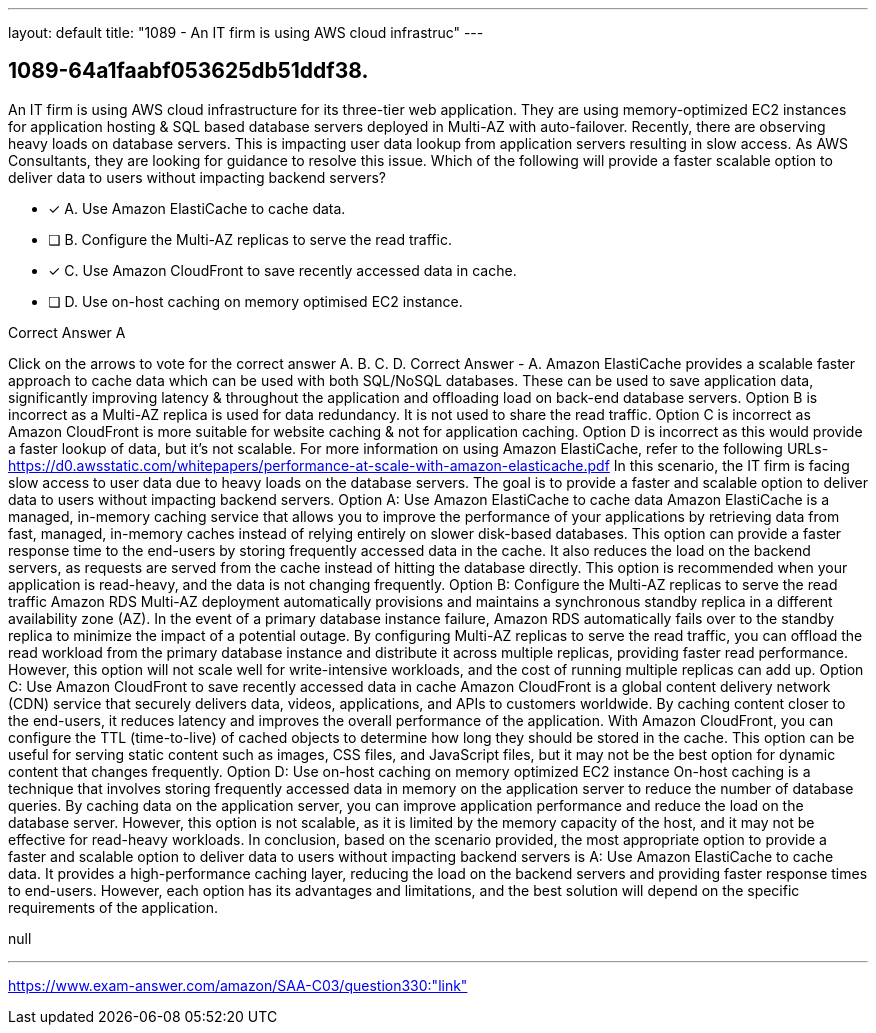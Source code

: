 ---
layout: default 
title: "1089 - An IT firm is using AWS cloud infrastruc"
---


[.question]
== 1089-64a1faabf053625db51ddf38.


****

[.query]
--
An IT firm is using AWS cloud infrastructure for its three-tier web application.
They are using memory-optimized EC2 instances for application hosting & SQL based database servers deployed in Multi-AZ with auto-failover.
Recently, there are observing heavy loads on database servers.
This is impacting user data lookup from application servers resulting in slow access.
As AWS Consultants, they are looking for guidance to resolve this issue.
Which of the following will provide a faster scalable option to deliver data to users without impacting backend servers?


--

[.list]
--
* [*] A. Use Amazon ElastiCache to cache data.
* [ ] B. Configure the Multi-AZ replicas to serve the read traffic.
* [*] C. Use Amazon CloudFront to save recently accessed data in cache.
* [ ] D. Use on-host caching on memory optimised EC2 instance.

--
****

[.answer]
Correct Answer  A

[.explanation]
--
Click on the arrows to vote for the correct answer
A.
B.
C.
D.
Correct Answer - A.
Amazon ElastiCache provides a scalable faster approach to cache data which can be used with both SQL/NoSQL databases.
These can be used to save application data, significantly improving latency &amp; throughout the application and offloading load on back-end database servers.
Option B is incorrect as a Multi-AZ replica is used for data redundancy.
It is not used to share the read traffic.
Option C is incorrect as Amazon CloudFront is more suitable for website caching &amp; not for application caching.
Option D is incorrect as this would provide a faster lookup of data, but it's not scalable.
For more information on using Amazon ElastiCache, refer to the following URLs-
https://d0.awsstatic.com/whitepapers/performance-at-scale-with-amazon-elasticache.pdf
In this scenario, the IT firm is facing slow access to user data due to heavy loads on the database servers. The goal is to provide a faster and scalable option to deliver data to users without impacting backend servers.
Option A: Use Amazon ElastiCache to cache data
Amazon ElastiCache is a managed, in-memory caching service that allows you to improve the performance of your applications by retrieving data from fast, managed, in-memory caches instead of relying entirely on slower disk-based databases. This option can provide a faster response time to the end-users by storing frequently accessed data in the cache. It also reduces the load on the backend servers, as requests are served from the cache instead of hitting the database directly. This option is recommended when your application is read-heavy, and the data is not changing frequently.
Option B: Configure the Multi-AZ replicas to serve the read traffic
Amazon RDS Multi-AZ deployment automatically provisions and maintains a synchronous standby replica in a different availability zone (AZ). In the event of a primary database instance failure, Amazon RDS automatically fails over to the standby replica to minimize the impact of a potential outage. By configuring Multi-AZ replicas to serve the read traffic, you can offload the read workload from the primary database instance and distribute it across multiple replicas, providing faster read performance. However, this option will not scale well for write-intensive workloads, and the cost of running multiple replicas can add up.
Option C: Use Amazon CloudFront to save recently accessed data in cache
Amazon CloudFront is a global content delivery network (CDN) service that securely delivers data, videos, applications, and APIs to customers worldwide. By caching content closer to the end-users, it reduces latency and improves the overall performance of the application. With Amazon CloudFront, you can configure the TTL (time-to-live) of cached objects to determine how long they should be stored in the cache. This option can be useful for serving static content such as images, CSS files, and JavaScript files, but it may not be the best option for dynamic content that changes frequently.
Option D: Use on-host caching on memory optimized EC2 instance
On-host caching is a technique that involves storing frequently accessed data in memory on the application server to reduce the number of database queries. By caching data on the application server, you can improve application performance and reduce the load on the database server. However, this option is not scalable, as it is limited by the memory capacity of the host, and it may not be effective for read-heavy workloads.
In conclusion, based on the scenario provided, the most appropriate option to provide a faster and scalable option to deliver data to users without impacting backend servers is A: Use Amazon ElastiCache to cache data. It provides a high-performance caching layer, reducing the load on the backend servers and providing faster response times to end-users. However, each option has its advantages and limitations, and the best solution will depend on the specific requirements of the application.
--

[.ka]
null

'''



https://www.exam-answer.com/amazon/SAA-C03/question330:"link"


